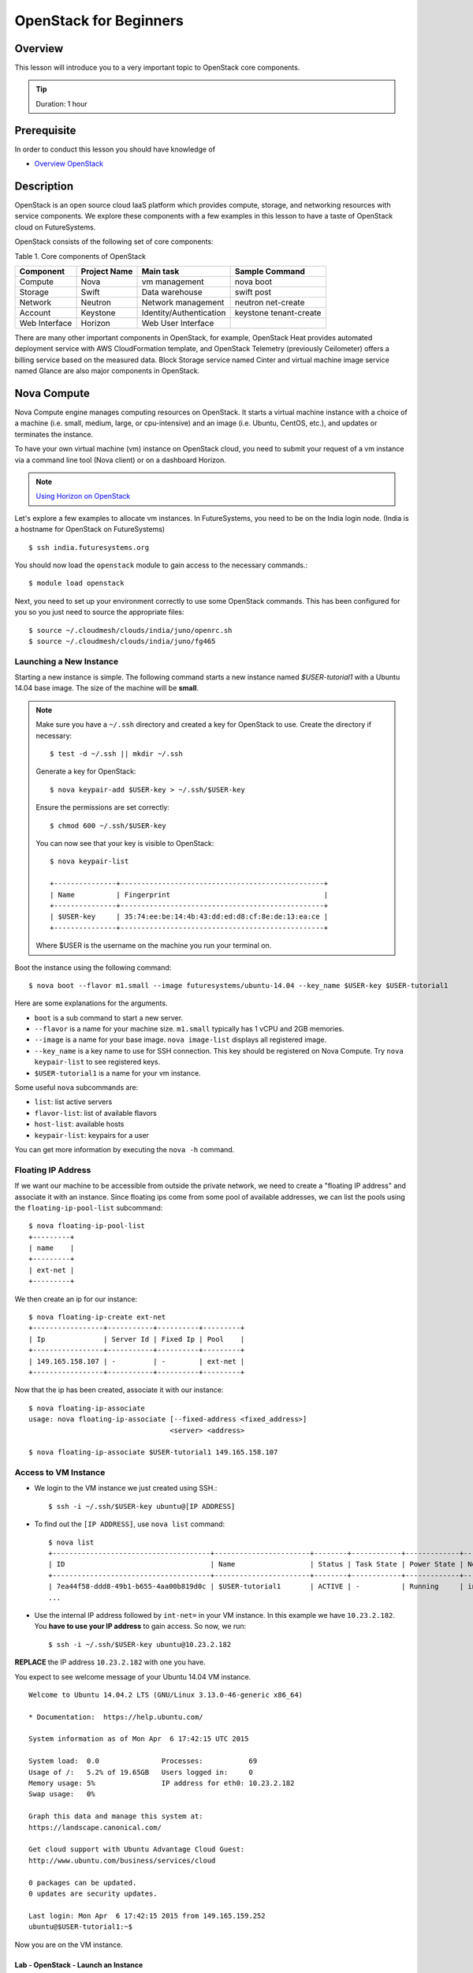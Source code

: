 OpenStack for Beginners
======================================================================

Overview
----------------------------------------------------------------------

This lesson will introduce you to a very important topic to OpenStack core
components.

.. tip:: Duration: 1 hour

Prerequisite
----------------------------------------------------------------------

In order to conduct this lesson you should have knowledge of

* `Overview OpenStack <overview_openstack.html>`_

Description
----------------------------------------------------------------------

OpenStack is an open source cloud IaaS platform which provides compute,
storage, and networking resources with service components.  We explore these
components with a few examples in this lesson to have a taste of OpenStack
cloud on FutureSystems.

OpenStack consists of the following set of core components:

Table 1. Core components of OpenStack

=============   ==============  ======================= ======================
Component       Project Name    Main task               Sample Command
=============   ==============  ======================= ======================
Compute         Nova            vm management           nova boot 
Storage         Swift           Data warehouse          swift post
Network         Neutron         Network management      neutron net-create
Account         Keystone        Identity/Authentication keystone tenant-create
Web Interface   Horizon         Web User Interface      
=============   ==============  ======================= ======================

There are many other important components in OpenStack, for example, OpenStack
Heat provides automated deployment service with AWS CloudFormation template,
and OpenStack Telemetry (previously Ceilometer) offers a billing service based
on the measured data. Block Storage service named Cinter and virtual machine
image service named Glance are also major components in OpenStack.

Nova Compute
------------------------------------------------------------------------------

Nova Compute engine manages computing resources on OpenStack. It starts a
virtual machine instance with a choice of a machine (i.e. small, medium, large,
or cpu-intensive) and an image (i.e. Ubuntu, CentOS, etc.), and updates or
terminates the instance.

To have your own virtual machine (vm) instance on OpenStack cloud, you need to
submit your request of a vm instance via a command line tool (Nova client) or
on a dashboard Horizon.

.. note:: `Using Horizon on OpenStack <openstack_horizon.html>`_

Let's explore a few examples to allocate vm instances. In FutureSystems, you
need to be on the India login node.  (India is a hostname for OpenStack on
FutureSystems)

::

  $ ssh india.futuresystems.org

You should now load the ``openstack`` module to gain access to the
necessary commands.::

  $ module load openstack

Next, you need to set up your environment correctly to use some
OpenStack commands. This has been configured for you so you just need
to source the appropriate files::

  $ source ~/.cloudmesh/clouds/india/juno/openrc.sh
  $ source ~/.cloudmesh/clouds/india/juno/fg465

Launching a New Instance
^^^^^^^^^^^^^^^^^^^^^^^^^^^^^^^^^^^^^^^^^^^^^^^^^^^^^^^^^^^^^^^^^^^^^^^^^^^^^^^

Starting a new instance is simple. The following command starts a new
instance named *$USER-tutorial1* with a Ubuntu 14.04 base image.  The size
of the machine will be **small**.

.. note::

   Make sure you have a ``~/.ssh`` directory and created a key for
   OpenStack to use.
   Create the directory if necessary::

     $ test -d ~/.ssh || mkdir ~/.ssh

   Generate a key for OpenStack::

     $ nova keypair-add $USER-key > ~/.ssh/$USER-key

   Ensure the permissions are set correctly::

     $ chmod 600 ~/.ssh/$USER-key

   You can now see that your key is visible to OpenStack::

     $ nova keypair-list

     +---------------+-------------------------------------------------+
     | Name          | Fingerprint                                     |
     +---------------+-------------------------------------------------+
     | $USER-key     | 35:74:ee:be:14:4b:43:dd:ed:d8:cf:8e:de:13:ea:ce |
     +---------------+-------------------------------------------------+

   Where $USER is the username on the machine you run your terminal on.

Boot the instance using the following command:

::

  $ nova boot --flavor m1.small --image futuresystems/ubuntu-14.04 --key_name $USER-key $USER-tutorial1


Here are some explanations for the arguments.

* ``boot`` is a sub command to start a new server.
* ``--flavor`` is a name for your machine size. ``m1.small`` typically
  has 1 vCPU and 2GB memories.
* ``--image`` is a name for your base image. ``nova image-list``
  displays all registered image.
* ``--key_name`` is a key name to use for SSH connection. This key
  should be registered on Nova Compute. Try ``nova keypair-list`` to
  see registered keys.
* ``$USER-tutorial1`` is a name for your vm instance.


Some useful ``nova`` subcommands are:

* ``list``: list active servers
* ``flavor-list``: list of available flavors
* ``host-list``: available hosts
* ``keypair-list``: keypairs for a user

You can get more information by executing the ``nova -h`` command.

Floating IP Address
^^^^^^^^^^^^^^^^^^^^^^^^^^^^^^^^^^^^^^^^^^^^^^^^^^^^^^^^^^^^^^^^^^^^^^^^^^^^^^^

If we want our machine to be accessible from outside the private
network, we need to create a "floating IP address" and associate it
with an instance.  Since floating ips come from some pool of available
addresses, we can list the pools using the ``floating-ip-pool-list``
subcommand::

  $ nova floating-ip-pool-list
  +---------+
  | name    |
  +---------+
  | ext-net |
  +---------+

We then create an ip for our instance::

  $ nova floating-ip-create ext-net
  +-----------------+-----------+----------+---------+
  | Ip              | Server Id | Fixed Ip | Pool    |
  +-----------------+-----------+----------+---------+
  | 149.165.158.107 | -         | -        | ext-net |
  +-----------------+-----------+----------+---------+

Now that the ip has been created, associate it with our instance::

  $ nova floating-ip-associate
  usage: nova floating-ip-associate [--fixed-address <fixed_address>]
                                    <server> <address>

  $ nova floating-ip-associate $USER-tutorial1 149.165.158.107


Access to VM Instance
^^^^^^^^^^^^^^^^^^^^^^^^^^^^^^^^^^^^^^^^^^^^^^^^^^^^^^^^^^^^^^^^^^^^^^^^^^^^^^^

* We login to the VM instance we just created using SSH.::

    $ ssh -i ~/.ssh/$USER-key ubuntu@[IP ADDRESS]

* To find out the ``[IP ADDRESS]``, use ``nova list`` command::

          $ nova list
          +--------------------------------------+-----------------------+--------+------------+-------------+--------------------------------------+
          | ID                                   | Name                  | Status | Task State | Power State | Networks                             |
          +--------------------------------------+-----------------------+--------+------------+-------------+--------------------------------------+
          | 7ea44f58-ddd8-49b1-b655-4aa00b819d0c | $USER-tutorial1       | ACTIVE | -          | Running     | int-net=10.23.2.182, 149.165.158.1   |
          ...

* Use the internal IP address followed by ``int-net=`` in your VM instance. In
  this example we have ``10.23.2.182``. You **have to use your IP address** to
  gain access. So now, we run::
    
    $ ssh -i ~/.ssh/$USER-key ubuntu@10.23.2.182

**REPLACE** the IP address ``10.23.2.182`` with one you have.

You expect to see welcome message of your Ubuntu 14.04 VM instance.

::


  Welcome to Ubuntu 14.04.2 LTS (GNU/Linux 3.13.0-46-generic x86_64)

  * Documentation:  https://help.ubuntu.com/

  System information as of Mon Apr  6 17:42:15 UTC 2015

  System load:  0.0               Processes:           69
  Usage of /:   5.2% of 19.65GB   Users logged in:     0
  Memory usage: 5%                IP address for eth0: 10.23.2.182
  Swap usage:   0%

  Graph this data and manage this system at:
  https://landscape.canonical.com/

  Get cloud support with Ubuntu Advantage Cloud Guest:
  http://www.ubuntu.com/business/services/cloud

  0 packages can be updated.
  0 updates are security updates.

  Last login: Mon Apr  6 17:42:15 2015 from 149.165.159.252
  ubuntu@$USER-tutorial1:~$ 

Now you are on the VM instance.

.. _lab-openstack-1:

Lab - OpenStack - Launch an Instance
'''''''''''''''''''''''''''''''''''''''''''''''''''''''''''''''''''''''''''''''

* Launch a new medium instance with a CentOS image using a different
  key (call it ``openstack-ex1-key``). Name the CentOS instance
  ``$USER-tutorial1-ex1`` and make sure both instances are running using the
  ``nova list`` command.
* Allocate a floating ip address to the instance that you just launched.

Glance Image Management
------------------------------------------------------------------------------

OpenStack Glance is a virtual machine (VM) image management tool which
registers, manages, shares or deletes machine images. The registered VM image
can be used to launch a compute instance from users if it is open to public.
Typically various operating systems are provided as basic VM images and users
can add a variation to the images for saving their work on a VM instance.
The following sub commands tell what you can do:

* image-create: Create a new image
* image-delete: Delete specified image(s)
* image-download: Download a specific image
* image-list: List images you can access
* image-show: Describe a specific image
* image-update: Update a specific image
* member-create: Share a specific image with a tenant
* member-delete: Remove a shared image from a tenant
* member-list: Describe sharing permissions by image or tenant
* bash-completion: Prints all of the commands and options to stdout

These commands are available in glance version 0.15.0.

Creating a New Image
^^^^^^^^^^^^^^^^^^^^^^^^^^^^^^^^^^^^^^^^^^^^^^^^^^^^^^^^^^^^^^^^^^^^^^^^^^^^^^^

The following command will register Ubuntu 14.04 image to OpenStack cloud. You
can download cloud images from Ubuntu Cloud.

::

  $ glance image-create \
  --name $PROJECT/$USER/myimages/ubuntu-14.04 \
  --disk-format qcow2 \
  --container-format bare \
  --file trusty-server-cloudimg-amd64-disk1.img

If your image registered successfully, you will see ACTIVE status in the image-list command.

::

  $ glance image-list
  
Keystone Account and Authenticaion
-------------------------------------------------------------------------------

OpenStack Keystone manages user accounts and provides authentication service
using tokens. If you need to add a new user or a group, you may use keystone
client tool to register. As a developer, you use Keystone for user
authentication with tokens when you send a service request via OpenStack API.
The token is a convinient method to deal with authenticaion instead of a pair
of username and password. Let's explore a few basic commands of OpenStack
Keystone.

.. Note:: Keystone commands are only available to administrator

Project Creation (Tenant)
^^^^^^^^^^^^^^^^^^^^^^^^^^^^^^^^^^^^^^^^^^^^^^^^^^^^^^^^^^^^^^^^^^^^^^^^^^^^^^^

OpenStack manages user accounts with a group. OpenStack represents a group as a
*project* or a *tenant* interchangeably. Each user should participate in at
least a single project, they can join multiple projects though. With a group of
users, it is convenient to manage different settings across multiple groups.
For example, you can set limits of 10 instances to project1 but project2 may
have higher or smaller size of vm instances.

::

  $ keystone tenant-create --name=project1 --description="futuresystems project 1"

User Creation 
^^^^^^^^^^^^^^^^^^^^^^^^^^^^^^^^^^^^^^^^^^^^^^^^^^^^^^^^^^^^^^^^^^^^^^^^^^^^^^^

To create a new user, you need a tenant (project) id, if you provide a
group-based cloud service.

::

  $ keystone user-create --name=albert \
    --pass=*** \
    --tenant_id=*** \
    --email=albert@futuresystems.org

List of Users or Projects
^^^^^^^^^^^^^^^^^^^^^^^^^^^^^^^^^^^^^^^^^^^^^^^^^^^^^^^^^^^^^^^^^^^^^^^^^^^^^^^

Try ``user-list`` or ``tenant-list`` sub command to see a list of users or
projects.

::

  $ keystone user-list

  or

  $ keystone tenant-list

.. tip:: Try ``keystone`` command itself. The help message shows that available
        sub commands including tenant-create, user-create, user-list and
        tenant-list.

Role management
^^^^^^^^^^^^^^^^^^^^^^^^^^^^^^^^^^^^^^^^^^^^^^^^^^^^^^^^^^^^^^^^^^^^^^^^^^^^^^^

Project members need to have different privileges to control allocated
resources to the project.  For example, *albert* needs an admin permission to
terminate or update other user's vm instances in a same project.  OpenStack
Keystone has a role management with a pair of a user and a project.

The following commands are useful to manage roles in a project:

* role-create: Create new role
* role-delete: Delete role
* role-get: Display role details
* user-role-add: Add role to user
* user-role-list: List roles granted to a user
* user-role-remove: Remove role from user

Swift Storage 
------------------------------------------------------------------------------

Swift is an object storage service on OpenStack like Amazon Simple Storage
Service (S3). If you are looking for a block storage, OpenStack Cinder is one
for you.

The following sub commands tell what you can do:

* delete: Delete a container or objects within a container
* download: Download objects from containers
* list: Lists the containers for the account or the objects for a container
* post: Updates meta information for the account, container, or object; creates
  containers if not present 
* stat: Displays information for the account,
  container, or object
* upload: Uploads files or directories to the given container
* capabilities: List cluster capabilities
* tempurl: Create a temporary URL

.. note:: Swift Storage is not available on FutureSystems.

.. tip:: Not to decide Swift or Cinder? If you need a large disk space mounted
        on your VM instance, Cinder is useful.  If you need to get access of a
        file across multiple servers using API? Swift is the answer.

Neutron Network
------------------------------------------------------------------------------

Neutron is a OpenStack Networking service to manage NAT, firewall, etc. This
type of tasks is for OpenStack cloud administrator. We briefly explore a few
commands available on Neutron to understand basic services on OpenStack
Networking.

* neutron net-list: List Current Neutron Networks
* neutron subnet-list: List Current Neutron Subnets
* neutron security-group-create <SEC-GROUP-NAME>: Create Neutron Security Group
* neutron security-group-rule-create --direction <ingress OR egress>
  --ethertype <IPv4 or IPv6> --protocol <PROTOCOL> --port-range-min
  <PORT-NUMBER> --port-range-max <PORT-NUMBER> <SEC-GROUP-NAME>: Add Rules to
  Neutron Security Group
* neutron floatingip-create <NET-NAME>: Create a Neutron Floating IP Pool
  - If you need N number of floating IP addresses, run this command N number of times:
* neutron port-create <NET-NAME> --fixed-ip ip_address=<IP-ADDRESS>: Create a
  Neutron Port with a Fixed IP Address

Example 1. add a rule to the default Neutron Security Group to allow SSH access
to instances::

        neutron security-group-rule-create --direction ingress \
        --ethertype IPv4 --protocol tcp \
        --port-range-min 22 --port-range-max 22 default

Example 2. add a rule to the default Neutron Security Group to allow ICMP
communication to instances::

        neutron security-group-rule-create --direction ingress \
        --ethertype IPv4 --protocol icmp default

 
Exercises
----------------------------------------------------------------------

1. Try to run Python CherryPy or Apache Web Server in your virtual server.
   It requires:

- VM instance creation
- CherryPY or HTTP Server installation using package manager (pip or apt-get)
- HTTP, HTTPs ports open using security groups
- Floating IP allocation 

.. note:: Return your leased resources after your practice is completed. 1)
        Terminate your instance, 2) Deallocate IP address

Next Step
-----------

In the next page, we will learn how to start a virtual server using OpenStack
Horizon.

`OpenStack horizon <openstack_horizon.html>`_

